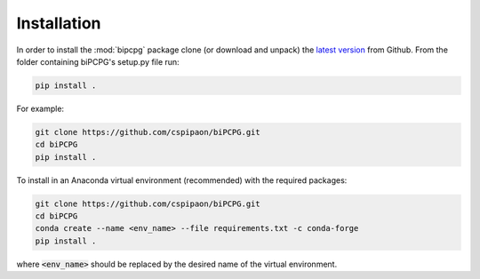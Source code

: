 Installation
============

In order to install the :mod:`bipcpg` package clone (or download and unpack) the
`latest version <https://github.com/cspipaon/biPCPG>`_ from Github. From the folder containing biPCPG's setup.py file
run:

.. code-block::

    pip install .

For example:

.. code-block::

    git clone https://github.com/cspipaon/biPCPG.git
    cd biPCPG
    pip install .

To install in an Anaconda virtual environment (recommended) with the required packages:

.. code-block::

    git clone https://github.com/cspipaon/biPCPG.git
    cd biPCPG
    conda create --name <env_name> --file requirements.txt -c conda-forge
    pip install .

where :code:`<env_name>` should be replaced by the desired name of the virtual environment.

